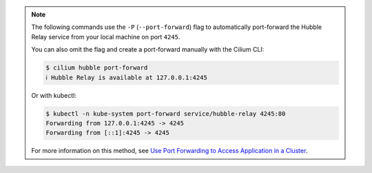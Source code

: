 .. note::

    The following commands use the ``-P`` (``--port-forward``) flag to automatically
    port-forward the Hubble Relay service from your local machine on port ``4245``.

    You can also omit the flag and create a port-forward manually with the Cilium CLI:

    .. code-block:: shell-session

        $ cilium hubble port-forward
        ℹ️ Hubble Relay is available at 127.0.0.1:4245

    Or with kubectl:

    .. code-block:: shell-session

        $ kubectl -n kube-system port-forward service/hubble-relay 4245:80
        Forwarding from 127.0.0.1:4245 -> 4245
        Forwarding from [::1]:4245 -> 4245

    For more information on this method, see `Use Port Forwarding to Access Application in a Cluster <https://kubernetes.io/docs/tasks/access-application-cluster/port-forward-access-application-cluster/>`_.

